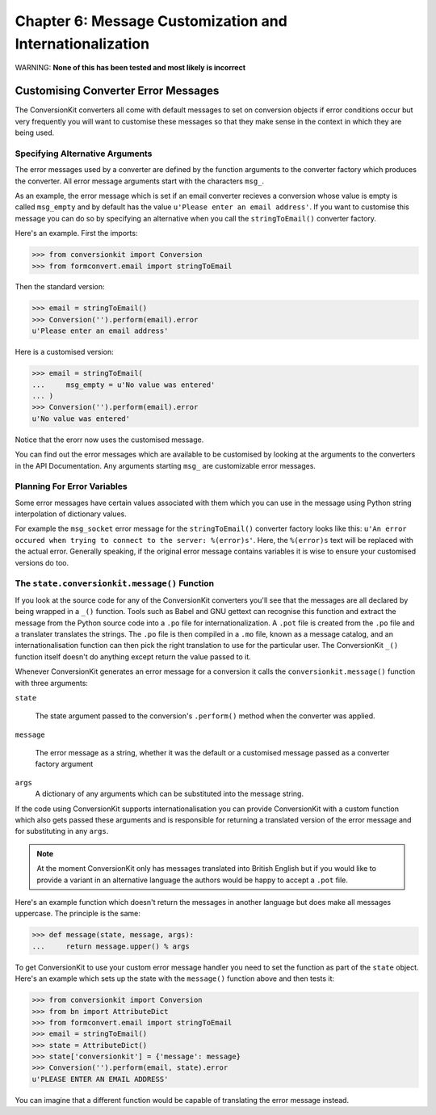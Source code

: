 Chapter 6: Message Customization and Internationalization
+++++++++++++++++++++++++++++++++++++++++++++++++++++++++

WARNING: **None of this has been tested and most likely is incorrect**

Customising Converter Error Messages
====================================

The ConversionKit converters all come with default messages to set on
conversion objects if error conditions occur but very frequently you will want
to customise these messages so that they make sense in the context in which
they are being used.

Specifying Alternative Arguments
--------------------------------

The error messages used by a converter are defined by the function arguments to
the converter factory which produces the converter. All error message arguments
start with the characters ``msg_``. 

As an example, the error message which is set if an email converter recieves a
conversion whose value is empty is called ``msg_empty`` and by default has the
value ``u'Please enter an email address'``. If you want to customise this
message you can do so by specifying an alternative when you call the
``stringToEmail()`` converter factory.

Here's an example. First the imports:

.. sourcecode :: pycon

    >>> from conversionkit import Conversion
    >>> from formconvert.email import stringToEmail

Then the standard version:

.. sourcecode :: pycon

    >>> email = stringToEmail()
    >>> Conversion('').perform(email).error
    u'Please enter an email address'
    
Here is a customised version:

.. sourcecode :: pycon

    >>> email = stringToEmail(
    ...     msg_empty = u'No value was entered'
    ... )
    >>> Conversion('').perform(email).error
    u'No value was entered'
    
Notice that the erorr now uses the customised message.

You can find out the error messages which are available to be customised by
looking at the arguments to the converters in the API Documentation. Any
arguments starting ``msg_`` are customizable error messages.

Planning For Error Variables
----------------------------

Some error messages have certain values associated with them which you can use
in the message using Python string interpolation of dictionary values.

For example the ``msg_socket`` error message for the ``stringToEmail()`` converter
factory looks like this: ``u'An error occured when trying to connect to the
server: %(error)s'``.  Here, the ``%(error)s`` text will be replaced with the
actual error. Generally speaking, if the original error message contains
variables it is wise to ensure your customised versions do too.

The ``state.conversionkit.message()`` Function
----------------------------------------------

If you look at the source code for any of the ConversionKit converters you'll
see that the messages are all declared by being wrapped in a ``_()`` function.
Tools such as Babel and GNU gettext can recognise this function and extract the
message from the Python source code into a ``.po`` file for
internationalization. A ``.pot`` file is created from the ``.po`` file and a
translater translates the strings. The ``.po`` file is then compiled in a
``.mo`` file, known as a message catalog, and an internationalisation function
can then pick the right translation to use for the particular user. The
ConversionKit ``_()`` function itself doesn't do anything except return the
value passed to it.

Whenever ConversionKit generates an error message for a conversion it calls the
``conversionkit.message()`` function with three arguments:

``state``

    The state argument passed to the conversion's ``.perform()`` method when the 
    converter was applied.

``message``

    The error message as a string, whether it was the default or a customised 
    message passed as a converter factory argument

``args``
    A dictionary of any arguments which can be substituted into the message 
    string.

If the code using ConversionKit supports internationalisation you can provide
ConversionKit with a custom function which also gets passed these arguments and
is responsible for returning a translated version of the error message and for
substituting in any ``args``. 

.. note ::

    At the moment ConversionKit only has messages translated into British English
    but if you would like to provide a variant in an alternative language the
    authors would be happy to accept a ``.pot`` file. 

Here's an example function which doesn't return the messages in another
language but does make all messages uppercase. The principle is the same:

.. sourcecode :: pycon

    >>> def message(state, message, args):
    ...     return message.upper() % args

To get ConversionKit to use your custom error message handler you need to set
the function as part of the ``state`` object. Here's an example which sets up the
state with the ``message()`` function above and then tests it:

.. sourcecode :: pycon

    >>> from conversionkit import Conversion
    >>> from bn import AttributeDict
    >>> from formconvert.email import stringToEmail
    >>> email = stringToEmail()
    >>> state = AttributeDict()
    >>> state['conversionkit'] = {'message': message}
    >>> Conversion('').perform(email, state).error
    u'PLEASE ENTER AN EMAIL ADDRESS'

You can imagine that a different function would be capable of translating the 
error message instead.

